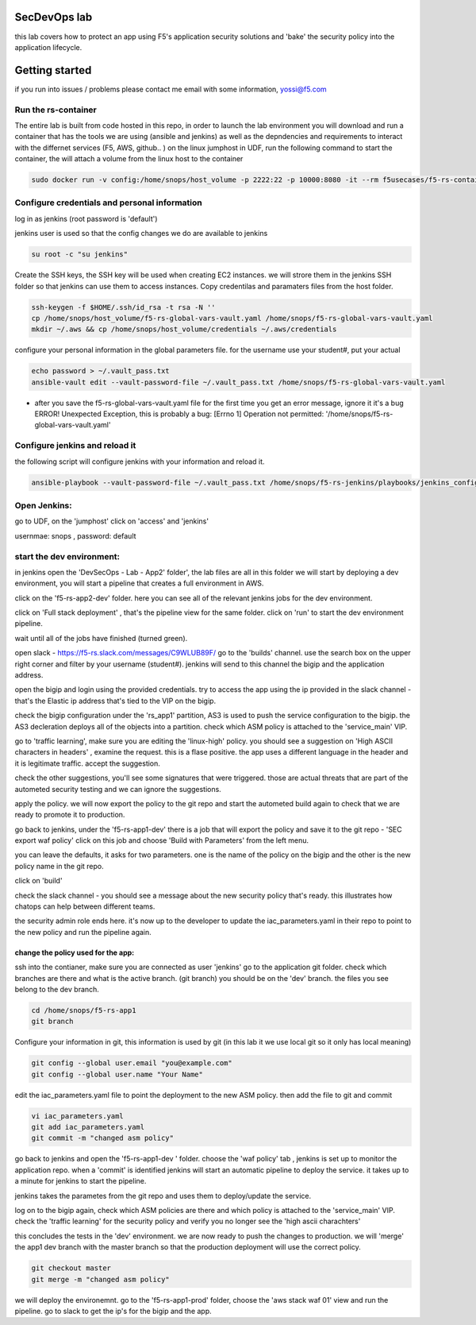 SecDevOps lab 
===================

this lab covers how to protect an app using F5's application security solutions and 'bake' the security policy into the application lifecycle. 

Getting started
===================

if you run into issues / problems please contact me email with some information, yossi@f5.com


Run the rs-container
----------------------------

The entire lab is built from code hosted in this repo, in order to launch the lab environment you will download and run a container that has the tools we are using (ansible and jenkins) as well as the depndencies and requirements to interact with the differnet services (F5, AWS, github.. ) 
on the linux jumphost in UDF, run the following command to start the container,
the will attach a volume from the linux host to the container


.. code-block:: terminal

    sudo docker run -v config:/home/snops/host_volume -p 2222:22 -p 10000:8080 -it --rm f5usecases/f5-rs-container



Configure credentials and personal information
------------------------------------------------------------

log in as jenkins (root password is 'default')

jenkins user is used so that the config changes we do are available to jenkins

.. code-block:: terminal

   su root -c "su jenkins"
   
   
Create the SSH keys, the SSH key will be used when creating EC2 instances.  we will strore them in the jenkins SSH folder so that jenkins can use them to access instances.
Copy credentilas and paramaters files from the host folder.  

.. code-block:: terminal

   ssh-keygen -f $HOME/.ssh/id_rsa -t rsa -N ''
   cp /home/snops/host_volume/f5-rs-global-vars-vault.yaml /home/snops/f5-rs-global-vars-vault.yaml
   mkdir ~/.aws && cp /home/snops/host_volume/credentials ~/.aws/credentials
   

configure your personal information in the global parameters file. 
for the username use your student#, put your actual 

.. code-block:: terminal

   echo password > ~/.vault_pass.txt
   ansible-vault edit --vault-password-file ~/.vault_pass.txt /home/snops/f5-rs-global-vars-vault.yaml

* after you save the f5-rs-global-vars-vault.yaml file for the first time you get an error message, ignore it it's a bug
  ERROR! Unexpected Exception, this is probably a bug: [Errno 1] Operation not permitted: '/home/snops/f5-rs-global-vars-vault.yaml'

Configure jenkins and reload it
------------------------------------------------------------

the following script will configure jenkins with your information and reload it. 

.. code-block:: terminal

   ansible-playbook --vault-password-file ~/.vault_pass.txt /home/snops/f5-rs-jenkins/playbooks/jenkins_config.yaml



Open Jenkins:
------------------------------------------------------------------------------------

go to UDF, on the 'jumphost' click on 'access' and 'jenkins'  

usernmae: snops , password: default



start the dev environment:
------------------------------------------------------------------------------------

in jenkins open the 'DevSecOps - Lab - App2' folder', the lab files are all in this folder 
we will start by deploying a dev environment, you will start a pipeline that creates a full environment in AWS. 

.. image:: /img/devsecops_lab01/jenkins010.PNG
   :width: 800 px
   :align: center
   
click on the 'f5-rs-app2-dev' folder.
here you can see all of the relevant jenkins jobs for the dev environment.

.. image:: /img/devsecops_lab01/jenkins020.PNG
   :width: 800 px
   :align: center

click on 'Full stack deployment' , that's the pipeline view for the same folder. 
click on 'run' to start the dev environment pipeline. 

wait until all of the jobs have finished (turned green). 

open slack - https://f5-rs.slack.com/messages/C9WLUB89F/
go to the 'builds' channel. 
use the search box on the upper right corner and filter by your username (student#). 
jenkins will send to this channel the bigip and the application address. 

open the bigip and login using the provided credentials. 
try to access the app using the ip provided in the slack channel - that's the Elastic ip address that's tied to the VIP on the bigip. 

check the bigip configuration under the 'rs_app1' partition, 
AS3 is used to push the service configuration to the bigip. the AS3 decleration deploys all of the objects into a partition. 
check which ASM policy is attached to the 'service_main' VIP. 

go to 'traffic learning', make sure you are editing the 'linux-high' policy. 
you should see a suggestion on 'High ASCII characters in headers' , examine the request. this is a flase positive. the app uses a different language in the header and it is legitimate traffic. 
accept the suggestion.

check the other suggestions, you'll see some signatures that were triggered. those are actual threats that are part of the autometed security testing and we can ignore the suggestions. 

apply the policy. we will now export the policy to the git repo and start the autometed build again to check that we are ready to promote it to production. 

go back to jenkins, under the 'f5-rs-app1-dev' there is a job that will export the policy and save it to the git repo - 'SEC export waf policy'
click on this job and choose 'Build with Parameters' from the left menu. 

you can leave the defaults, it asks for two parameters. one is the name of the policy on the bigip and the other is the new policy name in the git repo. 

click on 'build' 

check the slack channel - you should see a message about the new security policy that's ready. 
this illustrates how chatops can help between different teams. 

the security admin role ends here. it's now up to the developer to update the iac_parameters.yaml in their repo to point to the new policy and run the pipeline again. 

change the policy used for the app:
~~~~~~~~~~~~~~~~~~~

ssh into the contianer, make sure you are connected as user 'jenkins' 
go to the application git folder. check which branches are there and what is the active branch. (git branch) 
you should be on the 'dev' branch. the files you see belong to the dev branch. 

.. code-block:: terminal

   cd /home/snops/f5-rs-app1
   git branch


Configure your information in git, this information is used by git (in this lab it we use local git so it only has local meaning) 

.. code-block:: terminal

   git config --global user.email "you@example.com"
   git config --global user.name "Your Name"
   
 
edit the iac_parameters.yaml file to point the deployment to the new ASM policy. then add the file to git and commit 

.. code-block:: terminal

   vi iac_parameters.yaml 
   git add iac_parameters.yaml
   git commit -m "changed asm policy"
   
go back to jenkins and open the 'f5-rs-app1-dev ' folder. choose the 'waf policy' tab , jenkins is set up to monitor the application repo. when a 'commit' is identified jenkins will start an automatic pipeline to deploy the service. it takes up to a minute for jenkins to start the pipeline. 

jenkins takes the parametes from the git repo and uses them to deploy/update the service. 


log on to the bigip again, check which ASM policies are there and which policy is attached to the 'service_main' VIP. 
check the 'traffic learning' for the security policy and verify you no longer see the 'high ascii charachters' 

this concludes the tests in the 'dev' environment. we are now ready to push the changes to production. 
we will 'merge' the app1 dev branch with the master branch so that the production deployment will use the correct policy. 

.. code-block:: terminal
 
   git checkout master
   git merge -m "changed asm policy"


we will deploy the environemnt. go to the 'f5-rs-app1-prod' folder, choose the 'aws stack waf 01' view and run the pipeline. 
go to slack to get the ip's for the bigip and the app. 













